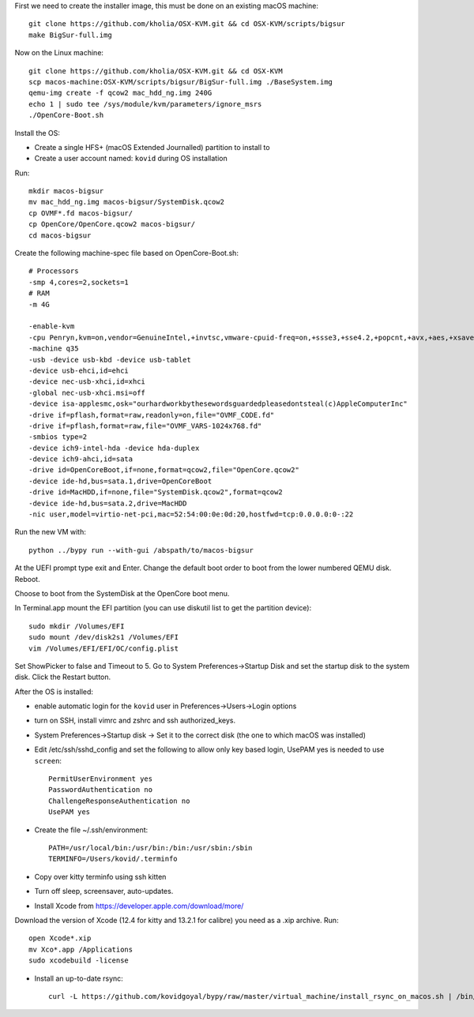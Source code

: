 First we need to create the installer image, this must be done on an existing macOS machine::

    git clone https://github.com/kholia/OSX-KVM.git && cd OSX-KVM/scripts/bigsur
    make BigSur-full.img

Now on the Linux machine::

    git clone https://github.com/kholia/OSX-KVM.git && cd OSX-KVM
    scp macos-machine:OSX-KVM/scripts/bigsur/BigSur-full.img ./BaseSystem.img
    qemu-img create -f qcow2 mac_hdd_ng.img 240G
    echo 1 | sudo tee /sys/module/kvm/parameters/ignore_msrs
    ./OpenCore-Boot.sh

Install the OS:

* Create a single HFS+ (macOS Extended Journalled) partition to install to

* Create a user account named: ``kovid`` during OS installation

Run::

    mkdir macos-bigsur
    mv mac_hdd_ng.img macos-bigsur/SystemDisk.qcow2
    cp OVMF*.fd macos-bigsur/
    cp OpenCore/OpenCore.qcow2 macos-bigsur/
    cd macos-bigsur

Create the following machine-spec file based on OpenCore-Boot.sh::

    # Processors
    -smp 4,cores=2,sockets=1
    # RAM
    -m 4G

    -enable-kvm
    -cpu Penryn,kvm=on,vendor=GenuineIntel,+invtsc,vmware-cpuid-freq=on,+ssse3,+sse4.2,+popcnt,+avx,+aes,+xsave,+xsaveopt,check
    -machine q35
    -usb -device usb-kbd -device usb-tablet
    -device usb-ehci,id=ehci
    -device nec-usb-xhci,id=xhci
    -global nec-usb-xhci.msi=off
    -device isa-applesmc,osk="ourhardworkbythesewordsguardedpleasedontsteal(c)AppleComputerInc"
    -drive if=pflash,format=raw,readonly=on,file="OVMF_CODE.fd"
    -drive if=pflash,format=raw,file="OVMF_VARS-1024x768.fd"
    -smbios type=2
    -device ich9-intel-hda -device hda-duplex
    -device ich9-ahci,id=sata
    -drive id=OpenCoreBoot,if=none,format=qcow2,file="OpenCore.qcow2"
    -device ide-hd,bus=sata.1,drive=OpenCoreBoot
    -drive id=MacHDD,if=none,file="SystemDisk.qcow2",format=qcow2
    -device ide-hd,bus=sata.2,drive=MacHDD
    -nic user,model=virtio-net-pci,mac=52:54:00:0e:0d:20,hostfwd=tcp:0.0.0.0:0-:22

Run the new VM with::

    python ../bypy run --with-gui /abspath/to/macos-bigsur

At the UEFI prompt type exit and Enter. Change the default boot order to boot
from the lower numbered QEMU disk. Reboot.

Choose to boot from the SystemDisk at the OpenCore boot menu.

In Terminal.app mount the EFI partition (you can use diskutil list to get the partition device)::

    sudo mkdir /Volumes/EFI
    sudo mount /dev/disk2s1 /Volumes/EFI
    vim /Volumes/EFI/EFI/OC/config.plist

Set ShowPicker to false and Timeout to 5. Go to System Preferences->Startup
Disk and set the startup disk to the system disk. Click the Restart button.


After the OS is installed:

* enable automatic login for the ``kovid`` user in Preferences->Users->Login
  options

* turn on SSH, install vimrc and zshrc and ssh authorized_keys.

* System Preferences->Startup disk -> Set it to the correct disk (the one to
  which macOS was installed)

* Edit /etc/ssh/sshd_config and set the following to allow only key based login,
  UsePAM yes is needed to use ``screen``::

    PermitUserEnvironment yes
    PasswordAuthentication no
    ChallengeResponseAuthentication no
    UsePAM yes

* Create the file ~/.ssh/environment::

    PATH=/usr/local/bin:/usr/bin:/bin:/usr/sbin:/sbin
    TERMINFO=/Users/kovid/.terminfo

* Copy over kitty terminfo using ssh kitten

* Turn off sleep, screensaver, auto-updates.

* Install Xcode from https://developer.apple.com/download/more/
Download the version of Xcode (12.4 for kitty and 13.2.1 for calibre) you need as a .xip archive. Run::

    open Xcode*.xip
    mv Xco*.app /Applications
    sudo xcodebuild -license

* Install an up-to-date rsync::

    curl -L https://github.com/kovidgoyal/bypy/raw/master/virtual_machine/install_rsync_on_macos.sh | /bin/zsh /dev/stdin
